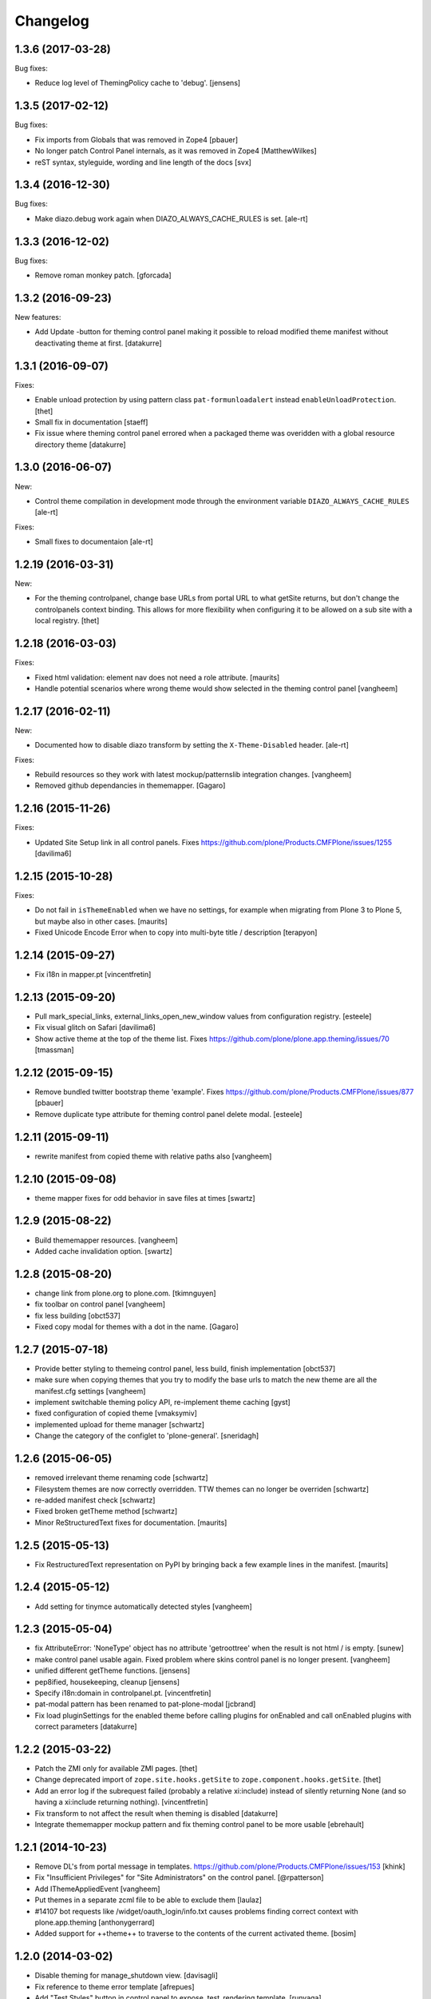 Changelog
=========

.. You should *NOT* be adding new change log entries to this file.
   You should create a file in the news directory instead.
   For helpful instructions, please see:
   https://github.com/plone/plone.releaser/blob/master/ADD-A-NEWS-ITEM.rst

.. towncrier release notes start


1.3.6 (2017-03-28)
------------------

Bug fixes:

- Reduce log level of ThemingPolicy cache to 'debug'.
  [jensens]


1.3.5 (2017-02-12)
------------------

Bug fixes:

- Fix imports from Globals that was removed in Zope4
  [pbauer]

- No longer patch Control Panel internals, as it was removed in Zope4
  [MatthewWilkes]

- reST syntax, styleguide, wording and line length of the docs
  [svx]

1.3.4 (2016-12-30)
------------------

Bug fixes:

- Make diazo.debug work again when DIAZO_ALWAYS_CACHE_RULES is set.
  [ale-rt]


1.3.3 (2016-12-02)
------------------

Bug fixes:

- Remove roman monkey patch.
  [gforcada]

1.3.2 (2016-09-23)
------------------

New features:

- Add Update -button for theming control panel making it possible to
  reload modified theme manifest without deactivating theme at first.
  [datakurre]


1.3.1 (2016-09-07)
------------------

Fixes:

- Enable unload protection by using pattern class ``pat-formunloadalert`` instead ``enableUnloadProtection``.
  [thet]

- Small fix in documentation
  [staeff]

- Fix issue where theming control panel errored when a packaged
  theme was overidden with a global resource directory theme
  [datakurre]

1.3.0 (2016-06-07)
------------------

New:

- Control theme compilation in development mode
  through the environment variable ``DIAZO_ALWAYS_CACHE_RULES``
  [ale-rt]

Fixes:

- Small fixes to documentaion
  [ale-rt]

1.2.19 (2016-03-31)
-------------------

New:

- For the theming controlpanel, change base URLs from portal URL to what getSite returns, but don't change the controlpanels context binding.
  This allows for more flexibility when configuring it to be allowed on a sub site with a local registry.
  [thet]


1.2.18 (2016-03-03)
-------------------

Fixes:

- Fixed html validation: element nav does not need a role attribute.
  [maurits]

- Handle potential scenarios where wrong theme would show selected in the theming
  control panel
  [vangheem]


1.2.17 (2016-02-11)
-------------------

New:

- Documented how to disable diazo transform by setting the
  ``X-Theme-Disabled`` header.  [ale-rt]

Fixes:

- Rebuild resources so they work with latest mockup/patternslib
  integration changes.  [vangheem]

- Removed github dependancies in thememapper.  [Gagaro]


1.2.16 (2015-11-26)
-------------------

Fixes:

- Updated Site Setup link in all control panels.
  Fixes https://github.com/plone/Products.CMFPlone/issues/1255
  [davilima6]


1.2.15 (2015-10-28)
-------------------

Fixes:

- Do not fail in ``isThemeEnabled`` when we have no settings, for
  example when migrating from Plone 3 to Plone 5, but maybe also in
  other cases.
  [maurits]

- Fixed Unicode Encode Error when to copy into multi-byte title / description
  [terapyon]


1.2.14 (2015-09-27)
-------------------

- Fix i18n in mapper.pt
  [vincentfretin]


1.2.13 (2015-09-20)
-------------------

- Pull mark_special_links, external_links_open_new_window values
  from configuration registry.
  [esteele]

- Fix visual glitch on Safari
  [davilima6]

- Show active theme at the top of the theme list.
  Fixes https://github.com/plone/plone.app.theming/issues/70
  [tmassman]


1.2.12 (2015-09-15)
-------------------

- Remove bundled twitter bootstrap theme 'example'.
  Fixes https://github.com/plone/Products.CMFPlone/issues/877
  [pbauer]

- Remove duplicate type attribute for theming control panel delete modal.
  [esteele]


1.2.11 (2015-09-11)
-------------------

- rewrite manifest from copied theme with relative paths also
  [vangheem]


1.2.10 (2015-09-08)
-------------------

- theme mapper fixes for odd behavior in save files at times
  [swartz]


1.2.9 (2015-08-22)
------------------

- Build thememapper resources.
  [vangheem]

- Added cache invalidation option.
  [swartz]


1.2.8 (2015-08-20)
------------------

- change link from plone.org to plone.com.
  [tkimnguyen]

- fix toolbar on control panel
  [vangheem]

- fix less building
  [obct537]

- Fixed copy modal for themes with a dot in the name.
  [Gagaro]


1.2.7 (2015-07-18)
------------------

- Provide better styling to themeing control panel, less build, finish implementation
  [obct537]

- make sure when copying themes that you try to modify the base urls
  to match the new theme are all the manifest.cfg settings
  [vangheem]

- implement switchable theming policy API, re-implement theme caching
  [gyst]

- fixed configuration of copied theme
  [vmaksymiv]

- implemented upload for theme manager
  [schwartz]

- Change the category of the configlet to 'plone-general'.
  [sneridagh]


1.2.6 (2015-06-05)
------------------

- removed irrelevant theme renaming code
  [schwartz]

- Filesystem themes are now correctly overridden. TTW themes can no longer be overriden
  [schwartz]

- re-added manifest check
  [schwartz]

- Fixed broken getTheme method
  [schwartz]

- Minor ReStructuredText fixes for documentation.
  [maurits]


1.2.5 (2015-05-13)
------------------

- Fix RestructuredText representation on PyPI by bringing back a few
  example lines in the manifest.
  [maurits]


1.2.4 (2015-05-12)
------------------

- Add setting for tinymce automatically detected styles
  [vangheem]

1.2.3 (2015-05-04)
------------------

- fix AttributeError: 'NoneType' object has no attribute 'getroottree' when the result is not
  html / is empty.
  [sunew]

- make control panel usable again. Fixed problem where skins
  control panel is no longer present.
  [vangheem]

- unified different getTheme functions.
  [jensens]

- pep8ified, housekeeping, cleanup
  [jensens]

- Specify i18n:domain in controlpanel.pt.
  [vincentfretin]

- pat-modal pattern has been renamed to pat-plone-modal
  [jcbrand]

- Fix load pluginSettings for the enabled theme before calling plugins for
  onEnabled and call onEnabled plugins with correct parameters
  [datakurre]


1.2.2 (2015-03-22)
------------------

- Patch the ZMI only for available ZMI pages.
  [thet]

- Change deprecated import of ``zope.site.hooks.getSite`` to
  ``zope.component.hooks.getSite``.
  [thet]

- Add an error log if the subrequest failed (probably a relative xi:include)
  instead of silently returning None (and so having a xi:include returning
  nothing).
  [vincentfretin]

- Fix transform to not affect the result when theming is disabled
  [datakurre]

- Integrate thememapper mockup pattern and fix theming control panel
  to be more usable
  [ebrehault]


1.2.1 (2014-10-23)
------------------

- Remove DL's from portal message in templates.
  https://github.com/plone/Products.CMFPlone/issues/153
  [khink]

- Fix "Insufficient Privileges" for "Site Administrators" on the control panel.
  [@rpatterson]

- Add IThemeAppliedEvent
  [vangheem]

- Put themes in a separate zcml file to be able to exclude them
  [laulaz]

- #14107 bot requests like /widget/oauth_login/info.txt causes
  problems finding correct context with plone.app.theming
  [anthonygerrard]

- Added support for ++theme++ to traverse to the contents of the
  current activated theme.
  [bosim]


1.2.0 (2014-03-02)
------------------

- Disable theming for manage_shutdown view.
  [davisagli]

- Fix reference to theme error template
  [afrepues]

- Add "Test Styles" button in control panel to expose, test_rendering template.
  [runyaga]

1.1.1 (2013-05-23)
------------------

- Fixed i18n issues.
  [thomasdesvenain]

- Fixed i18n issues.
  [jianaijun]

- This fixed UnicodeDecodeError when Theme Title is Non-ASCII
  in the manifest.cfg file.
  [jianaijun]


1.1 (2013-04-06)
----------------

- Fixed i18n issues.
  [vincentfretin]

- Make the template theme do what it claims to do: copy styles as
  well as scripts.
  [smcmahon]

- Change the label and description for the example theme to supply useful
  information.
  [smcmahon]

- Upgrades from 1.0 get the combined "Theming" control panel that was added in
  1.1a1.
  [danjacka]


1.1b2 (2013-01-01)
------------------

- Ensure host blacklist utilises SERVER_URL to correctly determine hostname
  for sites hosted as sub-folders at any depth.
  [davidjb]

- Add test about plone.app.theming / plone.app.caching integration when
  using GZIP compression for anonymous
  (see ticket `12038 <https://dev.plone.org/ticket/12038>`_). [ebrehault]


1.1b1 (2012-10-16)
------------------

- Add diazo.debug option, route all error_log output through
  this so debugging can be displayed
  [lentinj]

- Make example Bootstrap-based theme use the HTML5 DOCTYPE.
  [danjacka]

- Demote ZMI patch log message to debug level.
  [hannosch]

- Upgrade to ACE 1.0 via plone.resourceeditor
  [optilude]

- Put quotes around jQuery attribute selector values to appease
  jQuery 1.7.2.
  [danjacka]

1.1a2 (2012-08-30)
------------------

- Protect the control panel with a specific permission so it can be
  delegated.
  [davisagli]

- Advise defining ajax_load as ``request.form.get('ajax_load')`` in
  manifest.cfg.  For instance, the login_form has an hidden empty
  ajax_load input, which would give an unthemed page after submitting
  the form.
  [maurits]

- Change theme editor page templates to use main_template rather than
  prefs_main_template to avoid inserting CSS and JavaScript too early
  under plonetheme.classic.
  [danjacka]

1.1a1 (2012-08-08)
------------------

- Replace the stock "Themes" control panel with a renamed "Theming" control
  panel, which incorporates the former's settings under its "Advanced" tab.
  [optilude]

- Add a full in-Plone theme authoring environment
  [optilude, vangheem]

- Update IBeforeTraverseEvent import to zope.traversing.
  [hannosch]

- On tab "Manage themes", change table header to
  better describe what's actually listed.
  [kleist]

1.0 (2012-04-15)
----------------

* Prevent AttributeError when getRequest returns None.
  [maurits]

* Calculate subrequests against navigation root rather than portal.
  [elro]

* Supply closest context found for 404 pages.
  [elro]

* Lookup portal state with correct context.
  [elro]

1.0b9 - 2011-11-02
------------------

* Patch App.Management.Navigation to disable theming of ZMI pages.
  [elro]

1.0b8 - 2011-07-04
------------------

* Evaluate theme parameters regardless of whether there is a valid context or
  not (e.g. when templating a 404 page).
  [lentinj]

1.0b7 - 2011-06-12
------------------

* Moved the *views* and *overrides* plugins out into a separate package
  ``plone.app.themingplugins``. If you want to use those features, you need
  to install that package in your buildout. Themes attempting to register
  views or overrides in environments where ``plone.app.themingplugins`` is not
  installed will install, but views and overrides will not take effect.
  [optilude]

1.0b6 - 2011-06-08
------------------

* Support for setting arbitrary Doctypes.
  [elro]

* Upgrade step to update plone.app.registry configuration.
  [elro]

* Fixed plugin initialization when applying a theme.
  [maurits]

* Query the resource directory using the 'currentTheme' name instead
  of the Theme object (updating the control panel was broken).
  [maurits]

* Fix zip import (plugin initialization was broken.)
  [elro]

1.0b5 - 2011-05-29
------------------

* Make sure the control panel is never themed, by setting the X-Theme-Disabled
  response header.
  [optilude]

* Add support for registering new views from Zope Page Templates and
  overriding existing templates. See README for more details.
  [optilude]

1.0b4 - 2011-05-24
------------------

* Add support for ``X-Theme-Disabled`` response header.
  [elro]

* Make "Replace existing theme" checkbox default to off.
  [elro]

* Fix control panel to correctly display a newly uploaded theme.
  [elro]

* Fix zip import to work correctly when no manifest is supplied.
  [elro]

1.0b3 - 2011-05-23
------------------

* Show theme name along with title in control panel.
  [elro]

1.0b2 - 2011-05-16
------------------

* Encode internally resolved documents to support non-ascii characters
  correctly.
  [elro]

* Fix control panel to use theme name not id.
  [optilude]

1.0b1 - 2011-04-22
------------------

* Wrap internal subrequests for css or js in style or script tags to
  facilitate inline includes.
  [elro]

* Add ``theme.xml`` import step (see README).
  [optilude]

* Add support for ``[theme:parameters]`` section in ``manifest.cfg``, which
  can be used to set parameters and the corresponding TALES expressions to
  calculate them.
  [optilude]

* Add support for parameter expressions based on TALES expressions
  [optilude]

* Use plone.subrequest 1.6 features to work with IStreamIterator from
  plone.resource.
  [elro]

* Depend on ``Products.CMFPlone`` instead of ``Plone``.
  [elro]

* Added support for uploading themes as Zip archives.
  [optilude]

* Added theme off switch: Add a query string parameter ``diazo.off=1`` to a
  request whilst Zope is in development mode to turn off the theme.
  [optilude]

* Removed 'theme' and alternative themes support: Themes should be referenced
  using the ``<theme />`` directive in the Diazo rules file.
  [optilude]

* Removed 'domains' support: This can be handled with the rules file syntax
  by using the ``host`` parameter.
  [optilude]

* Removed 'notheme' support: This can be handled within the rules file syntax
  by using the ``path`` parameter.
  [optilude]

* Added ``path`` and ``host`` as parameters to the Diazo rules file. These
  can now be used as conditional expressions.
  [optilude]

* Removed dependency on XDV in favour of dependency on Diazo (which is the
  new name for XDV).
  [optilude]

* Forked from collective.xdv 1.0rc11.
  [optilude]
